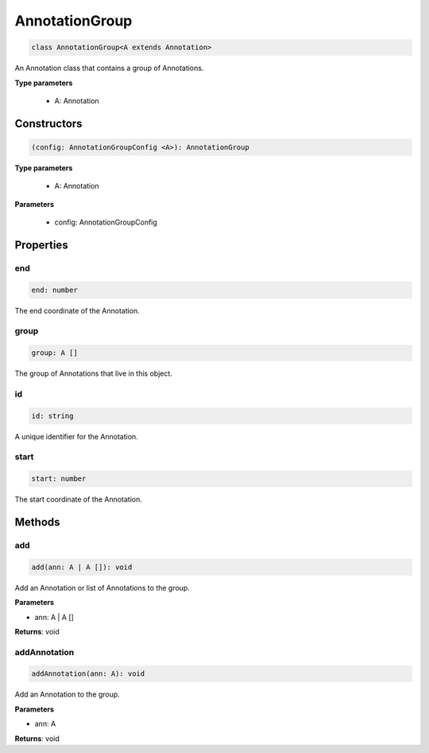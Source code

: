 .. role:: trst-class
.. role:: trst-interface
.. role:: trst-function
.. role:: trst-property
.. role:: trst-property-desc
.. role:: trst-method
.. role:: trst-method-desc
.. role:: trst-parameter
.. role:: trst-type
.. role:: trst-type-parameter

.. _AnnotationGroup:

:trst-class:`AnnotationGroup`
=============================

.. container:: collapsible

  .. code-block:: typescript

    class AnnotationGroup<A extends Annotation>

.. container:: content

  An Annotation class that contains a group of Annotations.

  **Type parameters**

    - A: Annotation

Constructors
------------

.. container:: collapsible

  .. code-block:: typescript

    (config: AnnotationGroupConfig <A>): AnnotationGroup

.. container:: content

  **Type parameters**

    - A: Annotation

  **Parameters**

    - config: AnnotationGroupConfig

Properties
----------

end
***

.. container:: collapsible

  .. code-block:: typescript

    end: number

.. container:: content

  The end coordinate of the Annotation.

group
*****

.. container:: collapsible

  .. code-block:: typescript

    group: A []

.. container:: content

  The group of Annotations that live in this object.

id
**

.. container:: collapsible

  .. code-block:: typescript

    id: string

.. container:: content

  A unique identifier for the Annotation.

start
*****

.. container:: collapsible

  .. code-block:: typescript

    start: number

.. container:: content

  The start coordinate of the Annotation.


Methods
-------

add
***

.. container:: collapsible

 .. code-block:: typescript

    add(ann: A | A []): void

.. container:: content

  Add an Annotation or list of Annotations to the group.

  **Parameters**

  - ann: A | A []

  **Returns**: void

addAnnotation
*************

.. container:: collapsible

 .. code-block:: typescript

    addAnnotation(ann: A): void

.. container:: content

  Add an Annotation to the group.

  **Parameters**

  - ann: A

  **Returns**: void

